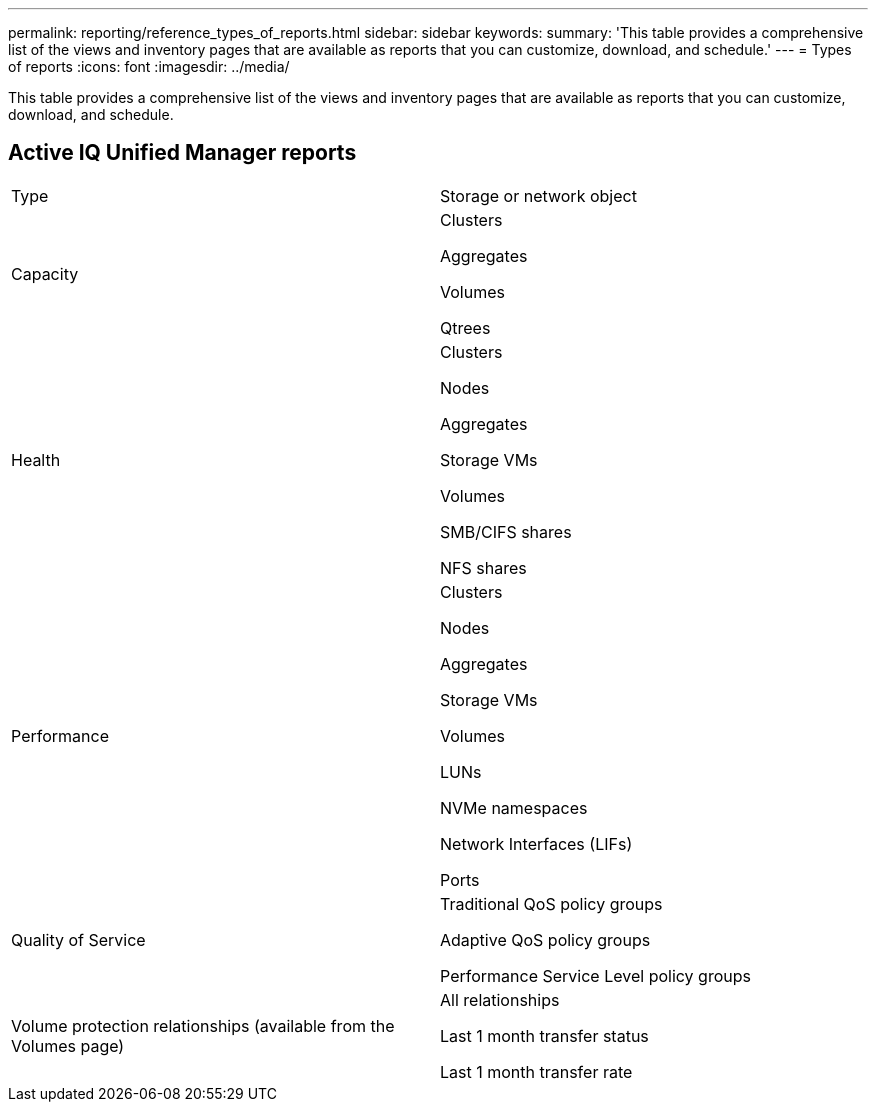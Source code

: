 ---
permalink: reporting/reference_types_of_reports.html
sidebar: sidebar
keywords: 
summary: 'This table provides a comprehensive list of the views and inventory pages that are available as reports that you can customize, download, and schedule.'
---
= Types of reports
:icons: font
:imagesdir: ../media/

[.lead]
This table provides a comprehensive list of the views and inventory pages that are available as reports that you can customize, download, and schedule.

== Active IQ Unified Manager reports

|===
| Type| Storage or network object
a|
Capacity
a|
Clusters

Aggregates

Volumes

Qtrees

a|
Health
a|
Clusters

Nodes

Aggregates

Storage VMs

Volumes

SMB/CIFS shares

NFS shares

a|
Performance
a|
Clusters

Nodes

Aggregates

Storage VMs

Volumes

LUNs

NVMe namespaces

Network Interfaces (LIFs)

Ports

a|
Quality of Service
a|
Traditional QoS policy groups

Adaptive QoS policy groups

Performance Service Level policy groups

a|
Volume protection relationships (available from the Volumes page)

a|
All relationships

Last 1 month transfer status

Last 1 month transfer rate

|===
